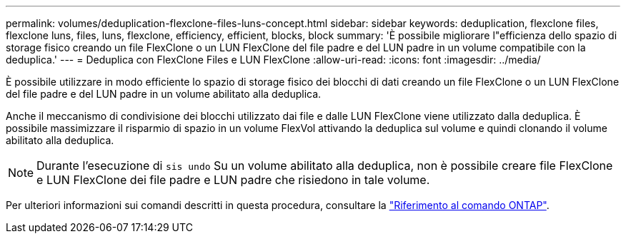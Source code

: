 ---
permalink: volumes/deduplication-flexclone-files-luns-concept.html 
sidebar: sidebar 
keywords: deduplication, flexclone files, flexclone luns, files, luns, flexclone, efficiency, efficient, blocks, block 
summary: 'È possibile migliorare l"efficienza dello spazio di storage fisico creando un file FlexClone o un LUN FlexClone del file padre e del LUN padre in un volume compatibile con la deduplica.' 
---
= Deduplica con FlexClone Files e LUN FlexClone
:allow-uri-read: 
:icons: font
:imagesdir: ../media/


[role="lead"]
È possibile utilizzare in modo efficiente lo spazio di storage fisico dei blocchi di dati creando un file FlexClone o un LUN FlexClone del file padre e del LUN padre in un volume abilitato alla deduplica.

Anche il meccanismo di condivisione dei blocchi utilizzato dai file e dalle LUN FlexClone viene utilizzato dalla deduplica. È possibile massimizzare il risparmio di spazio in un volume FlexVol attivando la deduplica sul volume e quindi clonando il volume abilitato alla deduplica.

[NOTE]
====
Durante l'esecuzione di `sis undo` Su un volume abilitato alla deduplica, non è possibile creare file FlexClone e LUN FlexClone dei file padre e LUN padre che risiedono in tale volume.

====
Per ulteriori informazioni sui comandi descritti in questa procedura, consultare la link:https://docs.netapp.com/us-en/ontap-cli/["Riferimento al comando ONTAP"^].
